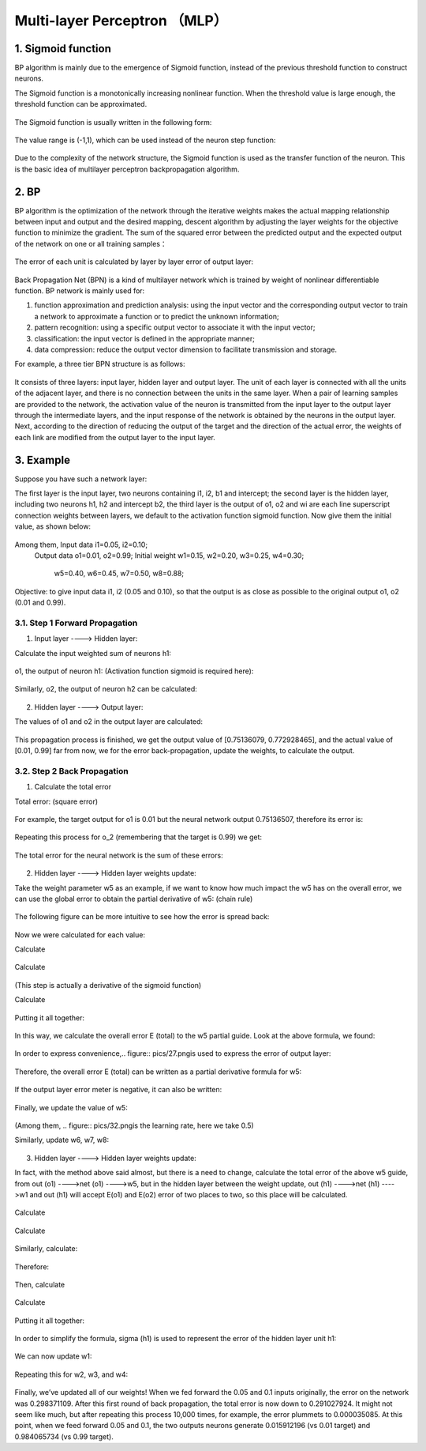 Multi-layer Perceptron （MLP）
============================


1. Sigmoid function
-------------------

BP algorithm is mainly due to the emergence of Sigmoid function, instead of the previous threshold function to construct neurons.

The Sigmoid function is a monotonically increasing nonlinear function. When the threshold value is large enough, the threshold function can be approximated.


.. figure:: pics/1.jpg

The Sigmoid function is usually written in the following form:

.. figure:: pics/2.jpg

The value range is (-1,1), which can be used instead of the neuron step function:

.. figure:: pics/3.jpg

Due to the complexity of the network structure, the Sigmoid function is used as the transfer function of the neuron. This is the basic idea of multilayer perceptron backpropagation algorithm.


2. BP
-----

BP algorithm is the optimization of the network through the iterative weights makes the actual mapping relationship between input and output and the desired mapping, descent algorithm by adjusting the layer weights for the objective function to minimize the gradient. The sum of the squared error between the predicted output and the expected output of the network on one or all training samples：

.. figure:: pics/4.jpg

The error of each unit is calculated by layer by layer error of output layer:

.. figure:: pics/5.jpg

Back Propagation Net (BPN) is a kind of multilayer network which is trained by weight of nonlinear differentiable function. BP network is mainly used for:

1) function approximation and prediction analysis: using the input vector and the corresponding output vector to train a network to approximate a function or to predict the unknown information;

2) pattern recognition: using a specific output vector to associate it with the input vector;

3) classification: the input vector is defined in the appropriate manner;

4) data compression: reduce the output vector dimension to facilitate transmission and storage.

For example, a three tier BPN structure is as follows:

.. figure:: pics/6(1).png

It consists of three layers: input layer, hidden layer and output layer. The unit of each layer is connected with all the units of the adjacent layer, and there is no connection between the units in the same layer. When a pair of learning samples are provided to the network, the activation value of the neuron is transmitted from the input layer to the output layer through the intermediate layers, and the input response of the network is obtained by the neurons in the output layer. Next, according to the direction of reducing the output of the target and the direction of the actual error, the weights of each link are modified from the output layer to the input layer.

 
3. Example
----------

Suppose you have such a network layer:

The first layer is the input layer, two neurons containing i1, i2, b1 and intercept; the second layer is the hidden layer, including two neurons h1, h2 and intercept b2, the third layer is the output of o1, o2 and wi are each line superscript connection weights between layers, we default to the activation function sigmoid function.
Now give them the initial value, as shown below:

.. figure:: pics/7(1).png

Among them, Input data i1=0.05, i2=0.10;
            Output data o1=0.01, o2=0.99;
            Initial weight w1=0.15, w2=0.20, w3=0.25, w4=0.30;
                           w5=0.40, w6=0.45, w7=0.50, w8=0.88;

Objective: to give input data i1, i2 (0.05 and 0.10), so that the output is as close as possible to the original output o1, o2 (0.01 and 0.99).


3.1. Step 1 Forward Propagation
^^^^^^^^^^^^^^^^^^^^^^^^^^^^^^^

1. Input layer ----> Hidden layer:

Calculate the input weighted sum of neurons h1:

.. figure:: pics/8(1).png

o1, the output of neuron h1: (Activation function sigmoid is required here):

.. figure:: pics/9(1).png

Similarly, o2, the output of neuron h2 can be calculated:

.. figure:: pics/10.png

2. Hidden layer ----> Output layer:

The values of o1 and o2 in the output layer are calculated:

.. figure:: pics/11.png

.. figure:: pics/12.png

This propagation process is finished, we get the output value of [0.75136079, 0.772928465], and the actual value of [0.01, 0.99] far from now, we for the error back-propagation, update the weights, to calculate the output.


3.2. Step 2 Back Propagation
^^^^^^^^^^^^^^^^^^^^^^^^^^^^

1. Calculate the total error

Total error: (square error)

.. figure:: pics/13.png

For example, the target output for o1 is 0.01 but the neural network output 0.75136507, therefore its error is:

.. figure:: pics/14.png

Repeating this process for o_2 (remembering that the target is 0.99) we get:

.. figure:: pics/15.png

The total error for the neural network is the sum of these errors:

.. figure:: pics/16.png

2. Hidden layer ----> Hidden layer weights update: 

Take the weight parameter w5 as an example, if we want to know how much impact the w5 has on the overall error, we can use the global error to obtain the partial derivative of w5: (chain rule)

.. figure:: pics/17.png

The following figure can be more intuitive to see how the error is spread back:

.. figure:: pics/18.png

Now we were calculated for each value:

Calculate

.. figure:: pics/19.png

.. figure:: pics/20.png

Calculate

.. figure:: pics/21.png

.. figure:: pics/22.png
(This step is actually a derivative of the sigmoid function)

Calculate

.. figure:: pics/23.png

.. figure:: pics/24.png

Putting it all together:

.. figure:: pics/25.png

In this way, we calculate the overall error E (total) to the w5 partial guide.
Look at the above formula, we found:

.. figure:: pics/26.png

In order to express convenience,.. figure:: pics/27.pngis used to express the error of output layer:

.. figure:: pics/28.png

Therefore, the overall error E (total) can be written as a partial derivative formula for w5:

.. figure:: pics/29.png

If the output layer error meter is negative, it can also be written:

.. figure:: pics/30.png

Finally, we update the value of w5:

.. figure:: pics/31.png

(Among them, .. figure:: pics/32.pngis the learning rate, here we take 0.5)

Similarly, update w6, w7, w8:

.. figure:: pics/33.png

3. Hidden layer ----> Hidden layer weights update:

In fact, with the method above said almost, but there is a need to change, calculate the total error of the above w5 guide, from out (o1) ---->net (o1) ---->w5, but in the hidden layer between the weight update, out (h1) ---->net (h1) ---->w1 and out (h1) will accept E(o1) and E(o2) error of two places to two, so this place will be calculated.

.. figure:: pics/34.png

Calculate

.. figure:: pics/35.png

.. figure:: pics/36.png

Calculate

.. figure:: pics/37.png

.. figure:: pics/38.png

.. figure:: pics/39.png

.. figure:: pics/40.png

.. figure:: pics/41.png

Similarly, calculate:

.. figure:: pics/42.png

Therefore:

.. figure:: pics/43.png

Then, calculate

.. figure:: pics/44.png

.. figure:: pics/45.png

Calculate

.. figure:: pics/46.png

.. figure:: pics/47.png

Putting it all together:

.. figure:: pics/48.png

In order to simplify the formula, sigma (h1) is used to represent the error of the hidden layer unit h1:

.. figure:: pics/49.png

We can now update w1:

.. figure:: pics/50.png

Repeating this for w2, w3, and w4:

.. figure:: pics/51.png

Finally, we’ve updated all of our weights! When we fed forward the 0.05 and 0.1 inputs originally, the error on the network was 0.298371109. After this first round of back propagation, the total error is now down to 0.291027924. It might not seem like much, but after repeating this process 10,000 times, for example, the error plummets to 0.000035085. At this point, when we feed forward 0.05 and 0.1, the two outputs neurons generate 0.015912196 (vs 0.01 target) and 0.984065734 (vs 0.99 target).

